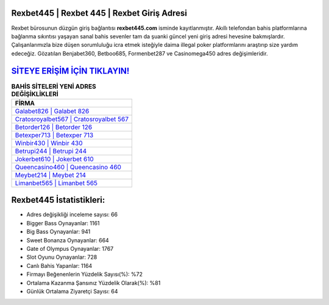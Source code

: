 ﻿Rexbet445 | Rexbet 445 | Rexbet Giriş Adresi
===================================

.. image:: images/rexbet-giris.jpg
   :width: 600
   
Rexbet bürosunun düzgün giriş bağlantısı **rexbet445.com** isminde kayıtlanmıştır. Akıllı telefondan bahis platformlarına bağlanma sıkıntısı yaşayan sanal bahis sevenler tam da şuanki güncel yeni giriş adresi hevesine bakmışlardır. Çalışanlarımızla bize düşen sorumluluğu icra etmek isteğiyle daima illegal poker platformlarını araştırıp size yardım edeceğiz. Gözatılan Benjabet360, Betboo685, Formenbet287 ve Casinomega450 adres değişimleridir.

`SİTEYE ERİŞİM İÇİN TIKLAYIN! <https://cutt.ly/QwVVg2Vk>`_
==============

.. list-table:: **BAHİS SİTELERİ YENİ ADRES DEĞİŞİKLİKLERİ**
   :widths: 100
   :header-rows: 1

   * - FİRMA
   * - `Galabet826 | Galabet 826 <galabet826-galabet-826-galabet-giris-adresi.html>`_
   * - `Cratosroyalbet567 | Cratosroyalbet 567 <cratosroyalbet567-cratosroyalbet-567-cratosroyalbet-giris-adresi.html>`_
   * - `Betorder126 | Betorder 126 <betorder126-betorder-126-betorder-giris-adresi.html>`_	 
   * - `Betexper713 | Betexper 713 <betexper713-betexper-713-betexper-giris-adresi.html>`_	 
   * - `Winbir430 | Winbir 430 <winbir430-winbir-430-winbir-giris-adresi.html>`_ 
   * - `Betrupi244 | Betrupi 244 <betrupi244-betrupi-244-betrupi-giris-adresi.html>`_
   * - `Jokerbet610 | Jokerbet 610 <jokerbet610-jokerbet-610-jokerbet-giris-adresi.html>`_	 
   * - `Queencasino460 | Queencasino 460 <queencasino460-queencasino-460-queencasino-giris-adresi.html>`_
   * - `Meybet214 | Meybet 214 <meybet214-meybet-214-meybet-giris-adresi.html>`_
   * - `Limanbet565 | Limanbet 565 <limanbet565-limanbet-565-limanbet-giris-adresi.html>`_
	 
Rexbet445 İstatistikleri:
===================================	 
* Adres değişikliği inceleme sayısı: 66
* Bigger Bass Oynayanlar: 1161
* Big Bass Oynayanlar: 941
* Sweet Bonanza Oynayanlar: 664
* Gate of Olympus Oynayanlar: 1767
* Slot Oyunu Oynayanlar: 728
* Canlı Bahis Yapanlar: 1164
* Firmayı Beğenenlerin Yüzdelik Sayısı(%): %72
* Ortalama Kazanma Şansınız Yüzdelik Olarak(%): %81
* Günlük Ortalama Ziyaretçi Sayısı: 64
